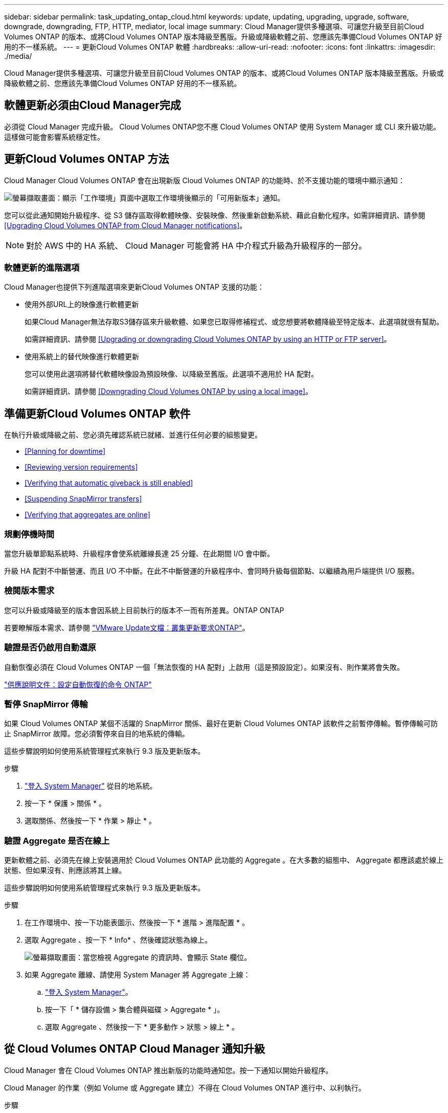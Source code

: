 ---
sidebar: sidebar 
permalink: task_updating_ontap_cloud.html 
keywords: update, updating, upgrading, upgrade, software, downgrade, downgrading, FTP, HTTP, mediator, local image 
summary: Cloud Manager提供多種選項、可讓您升級至目前Cloud Volumes ONTAP 的版本、或將Cloud Volumes ONTAP 版本降級至舊版。升級或降級軟體之前、您應該先準備Cloud Volumes ONTAP 好用的不一樣系統。 
---
= 更新Cloud Volumes ONTAP 軟體
:hardbreaks:
:allow-uri-read: 
:nofooter: 
:icons: font
:linkattrs: 
:imagesdir: ./media/


[role="lead"]
Cloud Manager提供多種選項、可讓您升級至目前Cloud Volumes ONTAP 的版本、或將Cloud Volumes ONTAP 版本降級至舊版。升級或降級軟體之前、您應該先準備Cloud Volumes ONTAP 好用的不一樣系統。



== 軟體更新必須由Cloud Manager完成

必須從 Cloud Manager 完成升級。 Cloud Volumes ONTAP您不應 Cloud Volumes ONTAP 使用 System Manager 或 CLI 來升級功能。這樣做可能會影響系統穩定性。



== 更新Cloud Volumes ONTAP 方法

Cloud Manager Cloud Volumes ONTAP 會在出現新版 Cloud Volumes ONTAP 的功能時、於不支援功能的環境中顯示通知：

image:screenshot_cot_upgrade.gif["螢幕擷取畫面：顯示「工作環境」頁面中選取工作環境後顯示的「可用新版本」通知。"]

您可以從此通知開始升級程序、從 S3 儲存區取得軟體映像、安裝映像、然後重新啟動系統、藉此自動化程序。如需詳細資訊、請參閱 <<Upgrading Cloud Volumes ONTAP from Cloud Manager notifications>>。


NOTE: 對於 AWS 中的 HA 系統、 Cloud Manager 可能會將 HA 中介程式升級為升級程序的一部分。



=== 軟體更新的進階選項

Cloud Manager也提供下列進階選項來更新Cloud Volumes ONTAP 支援的功能：

* 使用外部URL上的映像進行軟體更新
+
如果Cloud Manager無法存取S3儲存區來升級軟體、如果您已取得修補程式、或您想要將軟體降級至特定版本、此選項就很有幫助。

+
如需詳細資訊、請參閱 <<Upgrading or downgrading Cloud Volumes ONTAP by using an HTTP or FTP server>>。

* 使用系統上的替代映像進行軟體更新
+
您可以使用此選項將替代軟體映像設為預設映像、以降級至舊版。此選項不適用於 HA 配對。

+
如需詳細資訊、請參閱 <<Downgrading Cloud Volumes ONTAP by using a local image>>。





== 準備更新Cloud Volumes ONTAP 軟件

在執行升級或降級之前、您必須先確認系統已就緒、並進行任何必要的組態變更。

* <<Planning for downtime>>
* <<Reviewing version requirements>>
* <<Verifying that automatic giveback is still enabled>>
* <<Suspending SnapMirror transfers>>
* <<Verifying that aggregates are online>>




=== 規劃停機時間

當您升級單節點系統時、升級程序會使系統離線長達 25 分鐘、在此期間 I/O 會中斷。

升級 HA 配對不中斷營運、而且 I/O 不中斷。在此不中斷營運的升級程序中、會同時升級每個節點、以繼續為用戶端提供 I/O 服務。



=== 檢閱版本需求

您可以升級或降級至的版本會因系統上目前執行的版本不一而有所差異。ONTAP ONTAP

若要瞭解版本需求、請參閱 http://docs.netapp.com/ontap-9/topic/com.netapp.doc.exp-dot-upgrade/GUID-AC0EB781-583F-4C90-A4C4-BC7B14CEFD39.html["VMware Update文檔：叢集更新要求ONTAP"^]。



=== 驗證是否仍啟用自動還原

自動恢復必須在 Cloud Volumes ONTAP 一個「無法恢復的 HA 配對」上啟用（這是預設設定）。如果沒有、則作業將會失敗。

http://docs.netapp.com/ontap-9/topic/com.netapp.doc.dot-cm-hacg/GUID-3F50DE15-0D01-49A5-BEFD-D529713EC1FA.html["供應說明文件：設定自動恢復的命令 ONTAP"^]



=== 暫停 SnapMirror 傳輸

如果 Cloud Volumes ONTAP 某個不活躍的 SnapMirror 關係、最好在更新 Cloud Volumes ONTAP 該軟件之前暫停傳輸。暫停傳輸可防止 SnapMirror 故障。您必須暫停來自目的地系統的傳輸。

這些步驟說明如何使用系統管理程式來執行 9.3 版及更新版本。

.步驟
. link:task_connecting_to_otc.html["登入 System Manager"] 從目的地系統。
. 按一下 * 保護 > 關係 * 。
. 選取關係、然後按一下 * 作業 > 靜止 * 。




=== 驗證 Aggregate 是否在線上

更新軟體之前、必須先在線上安裝適用於 Cloud Volumes ONTAP 此功能的 Aggregate 。在大多數的組態中、 Aggregate 都應該處於線上狀態、但如果沒有、則應該將其上線。

這些步驟說明如何使用系統管理程式來執行 9.3 版及更新版本。

.步驟
. 在工作環境中、按一下功能表圖示、然後按一下 * 進階 > 進階配置 * 。
. 選取 Aggregate 、按一下 * Info* 、然後確認狀態為線上。
+
image:screenshot_aggr_state.gif["螢幕擷取畫面：當您檢視 Aggregate 的資訊時、會顯示 State 欄位。"]

. 如果 Aggregate 離線、請使用 System Manager 將 Aggregate 上線：
+
.. link:task_connecting_to_otc.html["登入 System Manager"]。
.. 按一下「 * 儲存設備 > 集合體與磁碟 > Aggregate * 」。
.. 選取 Aggregate 、然後按一下 * 更多動作 > 狀態 > 線上 * 。






== 從 Cloud Volumes ONTAP Cloud Manager 通知升級

Cloud Manager 會在 Cloud Volumes ONTAP 推出新版的功能時通知您。按一下通知以開始升級程序。

Cloud Manager 的作業（例如 Volume 或 Aggregate 建立）不得在 Cloud Volumes ONTAP 進行中、以利執行。

.步驟
. 按一下*工作環境*。
. 選取工作環境。
+
如果有新版本可用、則右窗格中會出現通知：

+
image:screenshot_cot_upgrade.gif["螢幕擷取畫面：顯示「工作環境」頁面中選取工作環境後顯示的「可用新版本」通知。"]

. 如果有可用的新版本、請按一下 * 升級 * 。
. 在「版本資訊」頁面中、按一下連結以閱讀指定版本的「版本說明」、然後選取「 * 我讀過 ... * 」核取方塊。
. 在「終端使用者授權合約（ EULA ）」頁面中、閱讀 EULA 、然後選取「 * 我閱讀並核准 EULA* 」。
. 在「檢閱與核准」頁面中、閱讀重要附註、選取 * 我瞭解 ...* 、然後按一下 * 執行 * 。


Cloud Manager 會啟動軟體升級。軟體更新完成後、即可在工作環境中執行動作。

如果您暫停 SnapMirror 傳輸、請使用 System Manager 繼續傳輸。



== 使用HTTP或FTP伺服器升級Cloud Volumes ONTAP 或降級

您可以將Cloud Volumes ONTAP 「更新」軟體映像放在HTTP或FTP伺服器上、然後從Cloud Manager啟動軟體更新。如果Cloud Manager無法存取S3儲存區來升級軟體、或是想要降級軟體、您可以使用此選項。

.步驟
. 設定 HTTP 伺服器或 FTP 伺服器、以裝載 Cloud Volumes ONTAP 支援此功能的軟體映像。
. 如果您有虛擬網路的 VPN 連線、可以將 Cloud Volumes ONTAP 該 Imagesoftware 映像放在您自己網路中的 HTTP 伺服器或 FTP 伺服器上。否則、您必須將檔案放在雲端的 HTTP 伺服器或 FTP 伺服器上。
. 如果您使用自己的安全性群組 Cloud Volumes ONTAP 來執行功能、請確定傳出規則允許 HTTP 或 FTP 連線 Cloud Volumes ONTAP 、以便讓支援者存取軟體映像。
+

NOTE: 預設的 Cloud Volumes ONTAP 「預先定義的功能」安全群組允許輸出 HTTP 和 FTP 連線。

. 從取得軟體映像 https://mysupport.netapp.com/products/p/cloud_ontap.html["NetApp 支援網站"^]。
. 將軟體映像複製到 HTTP 或 FTP 伺服器上的目錄、以便從中提供檔案。
. 在 Cloud Manager 的工作環境中、按一下功能表圖示、然後按一下 * 進階 > 更新 Cloud Volumes ONTAP * 。
. 在更新軟體頁面上、選擇 * 從 URL* 選取可用的映像、輸入 URL 、然後按一下 * 變更映像 * 。
. 按 * Proceed* 確認。


Cloud Manager 會啟動軟體更新。軟體更新完成後、即可在工作環境中執行動作。

如果您暫停 SnapMirror 傳輸、請使用 System Manager 繼續傳輸。



== 使用本機映像降級Cloud Volumes ONTAP

將同一版本系列中的某個舊版本（Cloud Volumes ONTAP 例如9.5至9.4）轉換為降級。降級新叢集或測試叢集時無需協助即可降級、但如果您想要降級正式作業叢集、請聯絡技術支援部門。

每 Cloud Volumes ONTAP 個功能完善的系統都能容納兩個軟體映像：目前執行的映像、以及可開機的替代映像。Cloud Manager 可將替代映像變更為預設映像。如果您目前的映像發生問題、可以使用此選項降級至Cloud Volumes ONTAP 舊版的版的版次。

此降級程序Cloud Volumes ONTAP 僅適用於單一版的系統。HA配對無法使用此功能。

.步驟
. 在工作環境中、按一下功能表圖示、然後按一下 * 「進階」 > 「更新 Cloud Volumes ONTAP 」 * 。
. 在更新軟體頁面上、選取替代映像、然後按一下 * 變更映像 * 。
. 按 * Proceed* 確認。


Cloud Manager 會啟動軟體更新。軟體更新完成後、即可在工作環境中執行動作。

如果您暫停 SnapMirror 傳輸、請使用 System Manager 繼續傳輸。
